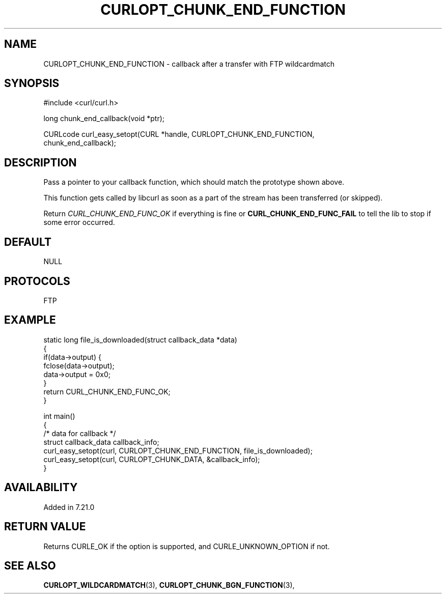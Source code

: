 .\" **************************************************************************
.\" *                                  _   _ ____  _
.\" *  Project                     ___| | | |  _ \| |
.\" *                             / __| | | | |_) | |
.\" *                            | (__| |_| |  _ <| |___
.\" *                             \___|\___/|_| \_\_____|
.\" *
.\" * Copyright (C) 1998 - 2021, Daniel Stenberg, <daniel@haxx.se>, et al.
.\" *
.\" * This software is licensed as described in the file COPYING, which
.\" * you should have received as part of this distribution. The terms
.\" * are also available at https://curl.se/docs/copyright.html.
.\" *
.\" * You may opt to use, copy, modify, merge, publish, distribute and/or sell
.\" * copies of the Software, and permit persons to whom the Software is
.\" * furnished to do so, under the terms of the COPYING file.
.\" *
.\" * This software is distributed on an "AS IS" basis, WITHOUT WARRANTY OF ANY
.\" * KIND, either express or implied.
.\" *
.\" **************************************************************************
.\"
.TH CURLOPT_CHUNK_END_FUNCTION 3 "19 Jun 2014" "libcurl 7.37.0" "curl_easy_setopt options"
.SH NAME
CURLOPT_CHUNK_END_FUNCTION \- callback after a transfer with FTP wildcardmatch
.SH SYNOPSIS
.nf
#include <curl/curl.h>

long chunk_end_callback(void *ptr);

CURLcode curl_easy_setopt(CURL *handle, CURLOPT_CHUNK_END_FUNCTION,
                          chunk_end_callback);
.SH DESCRIPTION
Pass a pointer to your callback function, which should match the prototype
shown above.

This function gets called by libcurl as soon as a part of the stream has been
transferred (or skipped).

Return \fICURL_CHUNK_END_FUNC_OK\fP if everything is fine or
\fBCURL_CHUNK_END_FUNC_FAIL\fP to tell the lib to stop if some error occurred.
.SH DEFAULT
NULL
.SH PROTOCOLS
FTP
.SH EXAMPLE
.nf
static long file_is_downloaded(struct callback_data *data)
{
  if(data->output) {
    fclose(data->output);
    data->output = 0x0;
  }
  return CURL_CHUNK_END_FUNC_OK;
}

int main()
{
  /* data for callback */
  struct callback_data callback_info;
  curl_easy_setopt(curl, CURLOPT_CHUNK_END_FUNCTION, file_is_downloaded);
  curl_easy_setopt(curl, CURLOPT_CHUNK_DATA, &callback_info);
}
.fi
.SH AVAILABILITY
Added in 7.21.0
.SH RETURN VALUE
Returns CURLE_OK if the option is supported, and CURLE_UNKNOWN_OPTION if not.
.SH "SEE ALSO"
.BR CURLOPT_WILDCARDMATCH "(3), " CURLOPT_CHUNK_BGN_FUNCTION "(3), "
